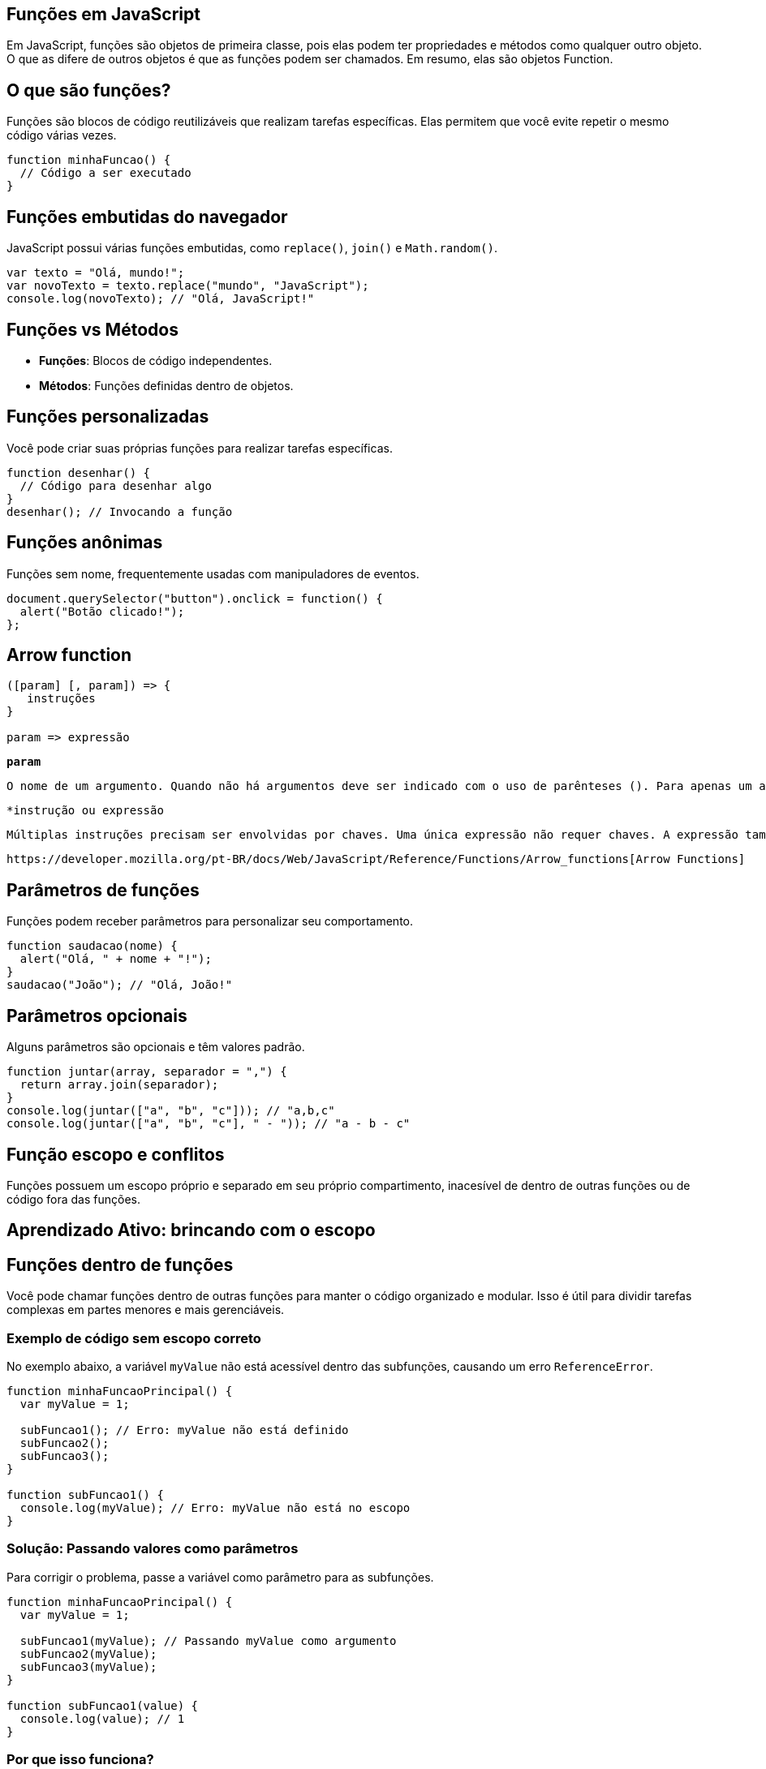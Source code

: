 == Funções em JavaScript

Em JavaScript, funções são objetos de primeira classe, pois elas podem ter propriedades e métodos como qualquer outro objeto. O que as difere de outros objetos é que as funções podem ser chamados. Em resumo, elas são objetos Function.

== O que são funções?
Funções são blocos de código reutilizáveis que realizam tarefas específicas. Elas permitem que você evite repetir o mesmo código várias vezes.

[source, javascript]
----
function minhaFuncao() {
  // Código a ser executado
}
----

== Funções embutidas do navegador
JavaScript possui várias funções embutidas, como `replace()`, `join()` e `Math.random()`.

[source, javascript]
----
var texto = "Olá, mundo!";
var novoTexto = texto.replace("mundo", "JavaScript");
console.log(novoTexto); // "Olá, JavaScript!"
----

== Funções vs Métodos
- **Funções**: Blocos de código independentes.
- **Métodos**: Funções definidas dentro de objetos.

== Funções personalizadas
Você pode criar suas próprias funções para realizar tarefas específicas.

[source, javascript]
----
function desenhar() {
  // Código para desenhar algo
}
desenhar(); // Invocando a função
----

== Funções anônimas
Funções sem nome, frequentemente usadas com manipuladores de eventos.

[source, javascript]
----
document.querySelector("button").onclick = function() {
  alert("Botão clicado!");
};
----

== Arrow function

[source]
----
([param] [, param]) => {
   instruções
}

param => expressão
----

`*param*`

 O nome de um argumento. Quando não há argumentos deve ser indicado com o uso de parênteses (). Para apenas um argumento os parênteses não são obrigatórios. Por Exemplo `foo => 1`

`*instrução ou expressão`

 Múltiplas instruções precisam ser envolvidas por chaves. Uma única expressão não requer chaves. A expressão também é implicitamente o valor de retorno dessa função.

 https://developer.mozilla.org/pt-BR/docs/Web/JavaScript/Reference/Functions/Arrow_functions[Arrow Functions]

== Parâmetros de funções
Funções podem receber parâmetros para personalizar seu comportamento.

[source, javascript]
----
function saudacao(nome) {
  alert("Olá, " + nome + "!");
}
saudacao("João"); // "Olá, João!"
----

== Parâmetros opcionais
Alguns parâmetros são opcionais e têm valores padrão.

[source, javascript]
----
function juntar(array, separador = ",") {
  return array.join(separador);
}
console.log(juntar(["a", "b", "c"])); // "a,b,c"
console.log(juntar(["a", "b", "c"], " - ")); // "a - b - c"
----

== Função escopo e conflitos

Funções possuem um escopo próprio e separado em seu próprio compartimento, inacesível de dentro de outras funções ou de código fora das funções.

== Aprendizado Ativo: brincando com o escopo

== Funções dentro de funções

Você pode chamar funções dentro de outras funções para manter o código organizado e modular. Isso é útil para dividir tarefas complexas em partes menores e mais gerenciáveis.

=== Exemplo de código sem escopo correto
No exemplo abaixo, a variável `myValue` não está acessível dentro das subfunções, causando um erro `ReferenceError`.

[source, javascript]
----
function minhaFuncaoPrincipal() {
  var myValue = 1;

  subFuncao1(); // Erro: myValue não está definido
  subFuncao2();
  subFuncao3();
}

function subFuncao1() {
  console.log(myValue); // Erro: myValue não está no escopo
}
----

=== Solução: Passando valores como parâmetros
Para corrigir o problema, passe a variável como parâmetro para as subfunções.

[source, javascript]
----
function minhaFuncaoPrincipal() {
  var myValue = 1;

  subFuncao1(myValue); // Passando myValue como argumento
  subFuncao2(myValue);
  subFuncao3(myValue);
}

function subFuncao1(value) {
  console.log(value); // 1
}
----

=== Por que isso funciona?
- **Escopo**: Variáveis definidas em uma função não são automaticamente acessíveis em outras funções.
- **Parâmetros**: Passar valores como argumentos garante que as subfunções tenham acesso aos dados necessários.

=== Benefícios
- **Organização**: Divide o código em partes menores e mais legíveis.
- **Reutilização**: Subfunções podem ser reutilizadas em outros contextos.
- **Manutenção**: Facilita a correção e atualização do código.

== Construa sua própria função

Ao chamar uma função, quando chamada sem os parenteses, como no caso abaixo, ocorre que a função não é chamada imediatamente e sim somente depois que o botão foi clicado.

[source, html]
----
<script>
var html = document.querySelector("html");

var panel = document.createElement("div");
panel.setAttribute("class", "msgBox");
html.appendChild(panel);

var msg = document.createElement("p");
msg.textContent = "This is a message box";
panel.appendChild(msg);

var closeBtn = document.createElement("button");
closeBtn.textContent = "x";
panel.appendChild(closeBtn);

closeBtn.onclick = function () {
  panel.parentNode.removeChild(panel);
};

</script>
----


[source, javascript]
----
btn.onclick = displayMessage; // chamada sem parenteses()
----

 Os parênteses neste contexto são às vezes chamados de "operador de invocação de função".

== Melhorando a função com parâmetros

Não funcionou a exibição da imagem, pulei para o próximo tópico.

== Um Parâmetro mais complexo

== Valores de retorno de função

O valor de retorno geralmente é usado onde a função é uma etapa intermediária, para serem usados no próximo estágio do processo.

Algumas funções não retornam um valor, sendo o valor de retorno listado como void ou undefined.

Para retornar um valor em uma função personalizada, é preciso usar a palavra chave *return*.

=== Aprendizagem ativa: nossa própria função de valor de retorno

Utilizado o arquivo https://github.com/mdn/learning-area/blob/main/javascript/building-blocks/functions/function-library.html[function-library]

== Aprofundar conteúdo em

https://developer.mozilla.org/pt-BR/docs/Web/JavaScript/Reference/Functions[Funções detalhadas]

=== Parâmetros Rest

https://developer.mozilla.org/pt-BR/docs/Web/JavaScript/Reference/Functions/rest_parameters[Parâmetros Rest]

*Sintaxe*

[source]
----
function(a, b, ...theArgs) {
  // ...
}
----

Se o último argumento nomeado de uma função tiver prefixo com `...`, ele irá se tornar um array em que os elementos de 0 (inclusive) até theArgs.lenght (exclusivo - não conta o último, porque inicia em 0) são disponibilizados pelos argumentos atuais e passados à função.

No exemplo acima, `theArgs`irá coletar o terceiro argumento da função (porquê o primeiro é mapeado `a`, e o segundo para `b`) e assim por diante em todos os argumentos consecutivos.

*Explicação sobre Rest Parameters em JavaScript*

Antes da introdução dos *rest parameters* no ES6 (ECMAScript 2015), se você quisesse capturar todos os argumentos passados para uma função além dos parâmetros nomeados, você precisava usar o objeto `arguments` e convertê-lo em um array. O objeto `arguments` é um objeto semelhante a um array que contém todos os argumentos passados para a função, mas não é um array real, então você não pode usar métodos de array diretamente nele.

Aqui está um exemplo de como isso era feito:

[source,javascript]
----
function f(a, b) {
  // Converte `arguments` em um array, excluindo os dois primeiros argumentos (a e b)
  var args = Array.prototype.slice.call(arguments, f.length);

  console.log(args); // args contém todos os argumentos além de `a` e `b`
}

f(1, 2, 3, 4, 5); // Saída: [3, 4, 5]
----

Neste exemplo:
- `a` e `b` são os dois primeiros argumentos.
- `arguments` é um objeto que contém todos os argumentos passados para a função.
- `Array.prototype.slice.call(arguments, f.length)` converte `arguments` em um array real, começando do índice `f.length` (que é 2, pois `f` tem dois parâmetros nomeados: `a` e `b`).

*Com Rest Parameters*

Com a introdução dos *rest parameters*, você pode capturar todos os argumentos restantes em um array de forma muito mais simples e legível. O *rest parameter* é representado por `...` seguido do nome do array que conterá os argumentos restantes.

Aqui está o mesmo exemplo usando *rest parameters*:

[source,javascript]
----
function f(a, b, ...args) {
  console.log(args); // args contém todos os argumentos além de `a` e `b`
}

f(1, 2, 3, 4, 5); // Saída: [3, 4, 5]
----

Neste exemplo:
- `a` e `b` são os dois primeiros argumentos.
- `...args` captura todos os argumentos restantes e os coloca em um array chamado `args`.

*Comparação*

- **Antes dos Rest Parameters:**
[source,javascript]
----
function f(a, b) {
  var args = Array.prototype.slice.call(arguments, f.length);
  console.log(args);
}
----

- **Com Rest Parameters:**
[source,javascript]
----
function f(a, b, ...args) {
  console.log(args);
}
----

 Vantagens dos Rest Parameters

1. **Legibilidade:** O código fica mais limpo e fácil de entender.
2. **Simplicidade:** Não é necessário converter `arguments` em um array manualmente.
3. **Segurança:** `arguments` pode ser confuso e propenso a erros, especialmente em funções aninhadas ou arrow functions, onde `arguments` não se comporta como esperado.

 Exemplo Adicional

Vamos ver outro exemplo para consolidar o entendimento:

[source,javascript]
----
function sum(...numbers) {
  return numbers.reduce((acc, current) => acc + current, 0);
}

console.log(sum(1, 2, 3, 4)); // Saída: 10
----

Neste exemplo:
- `...numbers` captura todos os argumentos passados para a função `sum` e os coloca em um array chamado `numbers`.
- `numbers.reduce` soma todos os elementos do array.

Espero que isso tenha esclarecido como os *rest parameters* funcionam e como eles simplificam o trabalho com argumentos em funções JavaScript!

===
